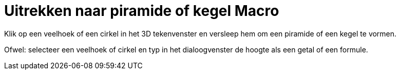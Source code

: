 = Uitrekken naar piramide of kegel Macro
:page-en: tools/Extrude_to_Pyramid_or_Cone_Tool
ifdef::env-github[:imagesdir: /nl/modules/ROOT/assets/images]

Klik op een veelhoek of een cirkel in het 3D tekenvenster en versleep hem om een piramide of een kegel te vormen.

Ofwel: selecteer een veelhoek of cirkel en typ in het dialoogvenster de hoogte als een getal of een formule.
